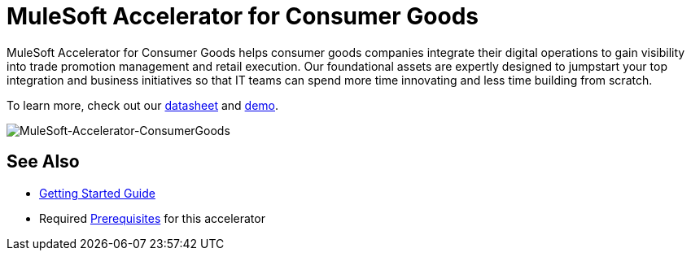= MuleSoft Accelerator for Consumer Goods

MuleSoft Accelerator for Consumer Goods helps consumer goods companies integrate their digital operations to gain visibility into trade promotion management and retail execution. Our foundational assets are expertly designed to jumpstart your top integration and business initiatives so that IT teams can spend more time innovating and less time building from scratch.

To learn more, check out our https://library.mulesoft.com/c/trade-promotion-datasheet?x=gQavOq[datasheet] and https://www.mulesoft.com/lp/demo/api/trade-promotion-management[demo].

image::https://www.mulesoft.com/ext/solutions/draft/images/rcg-cgcloud-home-hla.svg[MuleSoft-Accelerator-ConsumerGoods]

== See Also

* xref:accelerators-home::getting-started.adoc[Getting Started Guide]
* Required xref:prerequisites.adoc[Prerequisites] for this accelerator
